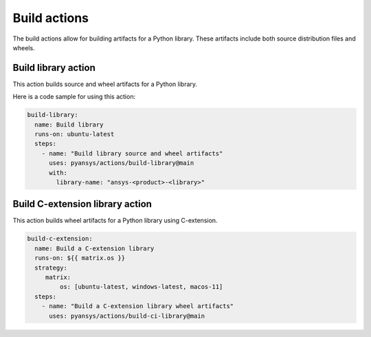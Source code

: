 Build actions
=============

The build actions allow for building artifacts for a Python library. These
artifacts include both source distribution files and wheels.


Build library action
--------------------
This action builds source and wheel artifacts for a Python library.

.. jinja:: build-library

    {{ inputs_table }}


Here is a code sample for using this action:

.. code-block:: yaml

    build-library:
      name: Build library
      runs-on: ubuntu-latest
      steps:
        - name: "Build library source and wheel artifacts"
          uses: pyansys/actions/build-library@main
          with:
            library-name: "ansys-<product>-<library>"


Build C-extension library action
--------------------------------
This action builds wheel artifacts for a Python library using
C-extension.

.. jinja:: build-ci-wheels

    {{ inputs_table }}


.. code-block:: yaml

    build-c-extension:
      name: Build a C-extension library
      runs-on: ${{ matrix.os }}
      strategy:
         matrix:
             os: [ubuntu-latest, windows-latest, macos-11]
      steps:
        - name: "Build a C-extension library wheel artifacts"
          uses: pyansys/actions/build-ci-library@main

